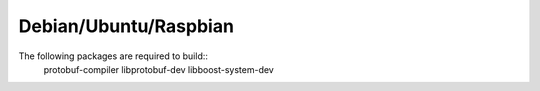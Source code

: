 Debian/Ubuntu/Raspbian
----------------------
The following packages are required to build::
    protobuf-compiler libprotobuf-dev libboost-system-dev

